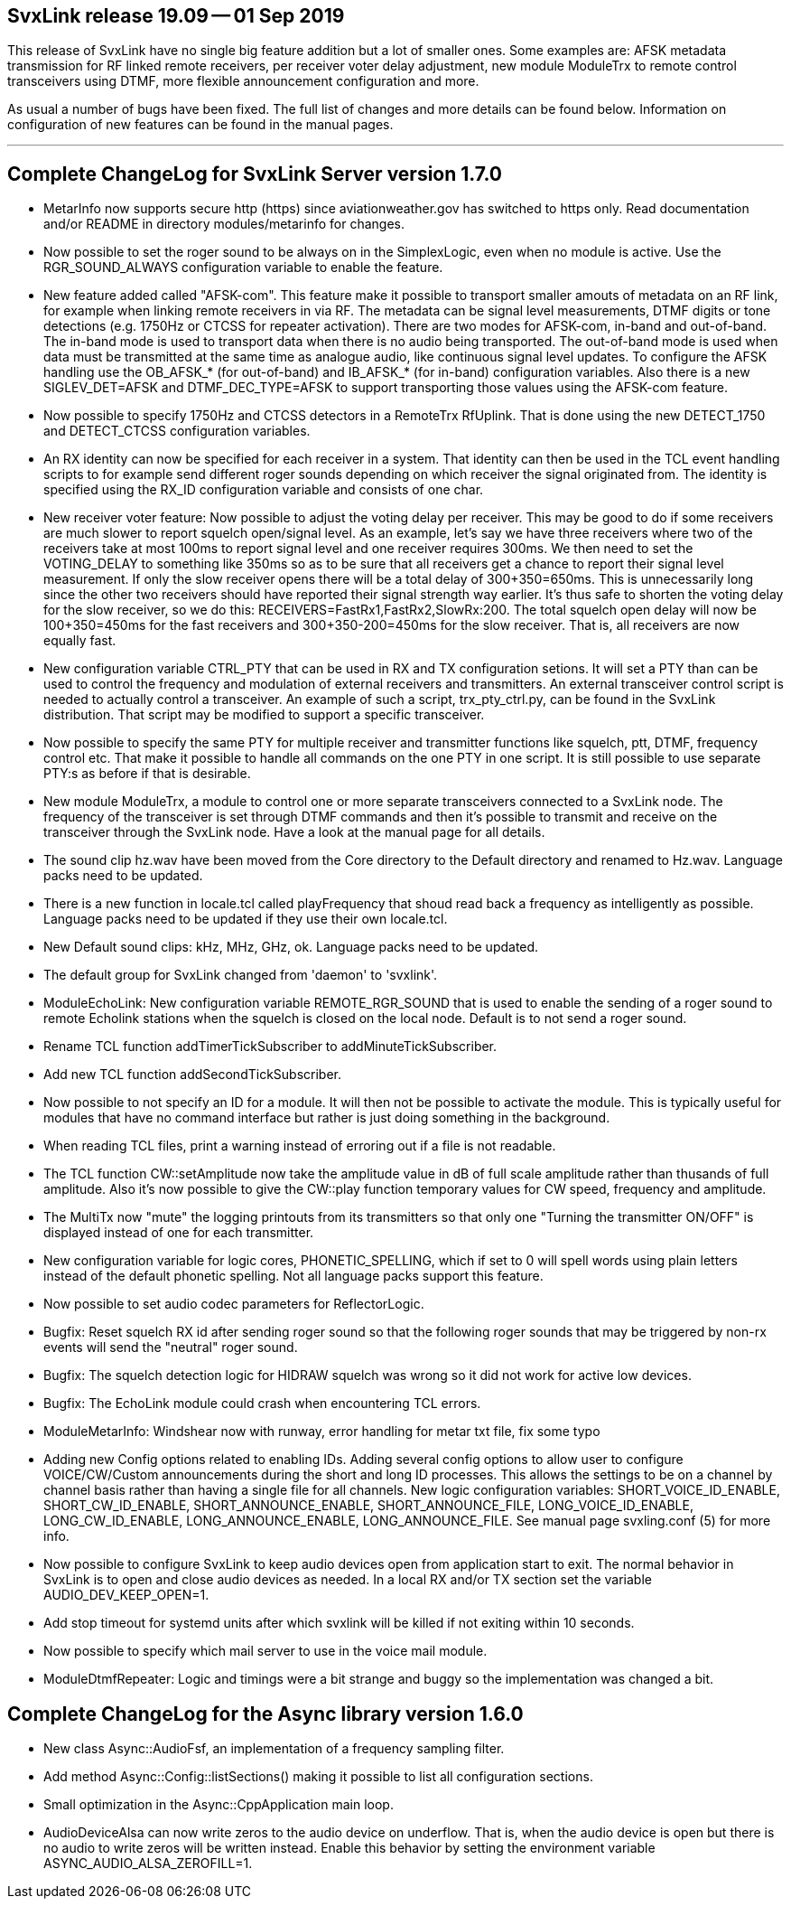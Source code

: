 SvxLink release 19.09 -- 01 Sep 2019
------------------------------------
This release of SvxLink have no single big feature addition but a lot of
smaller ones. Some examples are: AFSK metadata transmission for RF linked
remote receivers, per receiver voter delay adjustment, new module ModuleTrx to
remote control transceivers using DTMF, more flexible announcement
configuration and more.

As usual a number of bugs have been fixed. The full list of changes and more
details can be found below. Information on configuration of new features can be
found in the manual pages.

''''''''''''''''''''''''''''''''''''''''''''''''''''''''''''''''''''''''''''''

Complete ChangeLog for SvxLink Server version 1.7.0
---------------------------------------------------

* MetarInfo now supports secure http (https) since aviationweather.gov has 
  switched to https only. Read documentation and/or README in directory 
  modules/metarinfo for changes.

* Now possible to set the roger sound to be always on in the SimplexLogic, even
  when no module is active. Use the RGR_SOUND_ALWAYS configuration variable to
  enable the feature.

* New feature added called "AFSK-com". This feature make it possible to
  transport smaller amouts of metadata on an RF link, for example when linking
  remote receivers in via RF. The metadata can be signal level measurements,
  DTMF digits or tone detections (e.g. 1750Hz or CTCSS for repeater
  activation).
  There are two modes for AFSK-com, in-band and out-of-band. The in-band mode
  is used to transport data when there is no audio being transported. The
  out-of-band mode is used when data must be transmitted at the same time as
  analogue audio, like continuous signal level updates.
  To configure the AFSK handling use the OB_AFSK_* (for out-of-band) and
  IB_AFSK_* (for in-band) configuration variables. Also there is a new
  SIGLEV_DET=AFSK and DTMF_DEC_TYPE=AFSK to support transporting those values
  using the AFSK-com feature.

* Now possible to specify 1750Hz and CTCSS detectors in a RemoteTrx RfUplink.
  That is done using the new DETECT_1750 and DETECT_CTCSS configuration
  variables.

* An RX identity can now be specified for each receiver in a system. That
  identity can then be used in the TCL event handling scripts to for example
  send different roger sounds depending on which receiver the signal
  originated from. The identity is specified using the RX_ID configuration
  variable and consists of one char.

* New receiver voter feature: Now possible to adjust the voting delay per
  receiver. This may be good to do if some receivers are much slower to report
  squelch open/signal level. As an example, let's say we have three receivers
  where two of the receivers take at most 100ms to report signal level and one
  receiver requires 300ms. We then need to set the VOTING_DELAY to something
  like 350ms so as to be sure that all receivers get a chance to report their
  signal level measurement. If only the slow receiver opens there will be a
  total delay of 300+350=650ms. This is unnecessarily long since the other two
  receivers should have reported their signal strength way earlier. It's thus
  safe to shorten the voting delay for the slow receiver, so we do this:
  RECEIVERS=FastRx1,FastRx2,SlowRx:200. The total squelch open delay will now
  be 100+350=450ms for the fast receivers and 300+350-200=450ms for the slow
  receiver. That is, all receivers are now equally fast.

* New configuration variable CTRL_PTY that can be used in RX and TX
  configuration setions. It will set a PTY than can be used to control the
  frequency and modulation of external receivers and transmitters. An external
  transceiver control script is needed to actually control a transceiver. An
  example of such a script, trx_pty_ctrl.py, can be found in the SvxLink
  distribution. That script may be modified to support a specific transceiver.

* Now possible to specify the same PTY for multiple receiver and transmitter
  functions like squelch, ptt, DTMF, frequency control etc. That make it
  possible to handle all commands on the one PTY in one script. It is still
  possible to use separate PTY:s as before if that is desirable.

* New module ModuleTrx, a module to control one or more separate transceivers
  connected to a SvxLink node. The frequency of the transceiver is set through
  DTMF commands and then it's possible to transmit and receive on the
  transceiver through the SvxLink node. Have a look at the manual page for all
  details.

* The sound clip hz.wav have been moved from the Core directory to the Default
  directory and renamed to Hz.wav. Language packs need to be updated.

* There is a new function in locale.tcl called playFrequency that shoud read
  back a frequency as intelligently as possible. Language packs need to be
  updated if they use their own locale.tcl.

* New Default sound clips: kHz, MHz, GHz, ok. Language packs need to be
  updated.

* The default group for SvxLink changed from 'daemon' to 'svxlink'.

* ModuleEchoLink: New configuration variable REMOTE_RGR_SOUND that is used to
  enable the sending of a roger sound to remote Echolink stations when the
  squelch is closed on the local node. Default is to not send a roger sound.

* Rename TCL function addTimerTickSubscriber to addMinuteTickSubscriber.

* Add new TCL function addSecondTickSubscriber.

* Now possible to not specify an ID for a module. It will then not be possible
  to activate the module. This is typically useful for modules that have no
  command interface but rather is just doing something in the background.

* When reading TCL files, print a warning instead of erroring out if a file is
  not readable.

* The TCL function CW::setAmplitude now take the amplitude value in dB of
  full scale amplitude rather than thusands of full amplitude.
  Also it's now possible to give the CW::play function temporary values for CW
  speed, frequency and amplitude.

* The MultiTx now "mute" the logging printouts from its transmitters so that
  only one "Turning the transmitter ON/OFF" is displayed instead of one for
  each transmitter.

* New configuration variable for logic cores, PHONETIC_SPELLING, which if set
  to 0 will spell words using plain letters instead of the default phonetic
  spelling. Not all language packs support this feature.

* Now possible to set audio codec parameters for ReflectorLogic.

* Bugfix: Reset squelch RX id after sending roger sound so that the following
  roger sounds that may be triggered by non-rx events will send the "neutral"
  roger sound.

* Bugfix: The squelch detection logic for HIDRAW squelch was wrong so it did
  not work for active low devices.

* Bugfix: The EchoLink module could crash when encountering TCL errors.

* ModuleMetarInfo: Windshear now with runway, error handling for metar txt
  file, fix some typo

* Adding new Config options related to enabling IDs.
  Adding several config options to allow user to configure VOICE/CW/Custom
  announcements during the short and long ID processes.  This allows the
  settings to be on a channel by channel basis rather than having a single
  file for all channels.
  New logic configuration variables: SHORT_VOICE_ID_ENABLE,
  SHORT_CW_ID_ENABLE, SHORT_ANNOUNCE_ENABLE, SHORT_ANNOUNCE_FILE,
  LONG_VOICE_ID_ENABLE, LONG_CW_ID_ENABLE, LONG_ANNOUNCE_ENABLE,
  LONG_ANNOUNCE_FILE. See manual page svxling.conf (5) for more info.

* Now possible to configure SvxLink to keep audio devices open from
  application start to exit. The normal behavior in SvxLink is to open and
  close audio devices as needed. In a local RX and/or TX section set the
  variable AUDIO_DEV_KEEP_OPEN=1.

* Add stop timeout for systemd units after which svxlink will be killed if not
  exiting within 10 seconds.

* Now possible to specify which mail server to use in the voice mail module.

* ModuleDtmfRepeater: Logic and timings were a bit strange and buggy so the
  implementation was changed a bit.



Complete ChangeLog for the Async library version 1.6.0
------------------------------------------------------

* New class Async::AudioFsf, an implementation of a frequency sampling filter.

* Add method Async::Config::listSections() making it possible to list all
  configuration sections.

* Small optimization in the Async::CppApplication main loop.

* AudioDeviceAlsa can now write zeros to the audio device on underflow. That
  is, when the audio device is open but there is no audio to write zeros will
  be written instead. Enable this behavior by setting the environment variable
  ASYNC_AUDIO_ALSA_ZEROFILL=1.
